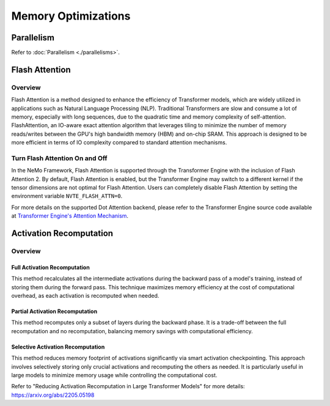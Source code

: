 Memory Optimizations
====================

Parallelism
-----------
Refer to :doc:`Parallelism <./parallelisms>`.

Flash Attention
---------------

Overview
^^^^^^^^

Flash Attention is a method designed to enhance the efficiency of Transformer models, which are widely utilized in applications such as Natural Language Processing (NLP). Traditional Transformers are slow and consume a lot of memory, especially with long sequences, due to the quadratic time and memory complexity of self-attention. FlashAttention, an IO-aware exact attention algorithm that leverages tiling to minimize the number of memory reads/writes between the GPU's high bandwidth memory (HBM) and on-chip SRAM. This approach is designed to be more efficient in terms of IO complexity compared to standard attention mechanisms.

Turn Flash Attention On and Off
^^^^^^^^^^^^^^^^^^^^^^^^^^^^^^^

In the NeMo Framework, Flash Attention is supported through the Transformer Engine with the inclusion of Flash Attention 2. By default, Flash Attention is enabled, but the Transformer Engine may switch to a different kernel if the tensor dimensions are not optimal for Flash Attention. Users can completely disable Flash Attention by setting the environment variable ``NVTE_FLASH_ATTN=0``.

For more details on the supported Dot Attention backend, please refer to the Transformer Engine source code available at `Transformer Engine's Attention Mechanism <https://github.com/NVIDIA/TransformerEngine/blob/main/transformer_engine/pytorch/attention.py>`_.

Activation Recomputation
------------------------

Overview
^^^^^^^^

Full Activation Recomputation
"""""""""""""""""""""""""""""
This method recalculates all the intermediate activations during the backward pass of a model's training, instead of storing them during the forward pass. This technique maximizes memory efficiency at the cost of computational overhead, as each activation is recomputed when needed.

Partial Activation Recomputation
""""""""""""""""""""""""""""""""
This method recomputes only a subset of layers during the backward phase. It is a trade-off between the full recomputation and no recomputation, balancing memory savings with computational efficiency.

Selective Activation Recomputation
""""""""""""""""""""""""""""""""""
This method reduces memory footprint of activations significantly via smart activation checkpointing. This approach involves selectively storing only crucial activations and recomputing the others as needed. It is particularly useful in large models to minimize memory usage while controlling the computational cost.

Refer to "Reducing Activation Recomputation in Large Transformer Models" for more details: https://arxiv.org/abs/2205.05198
